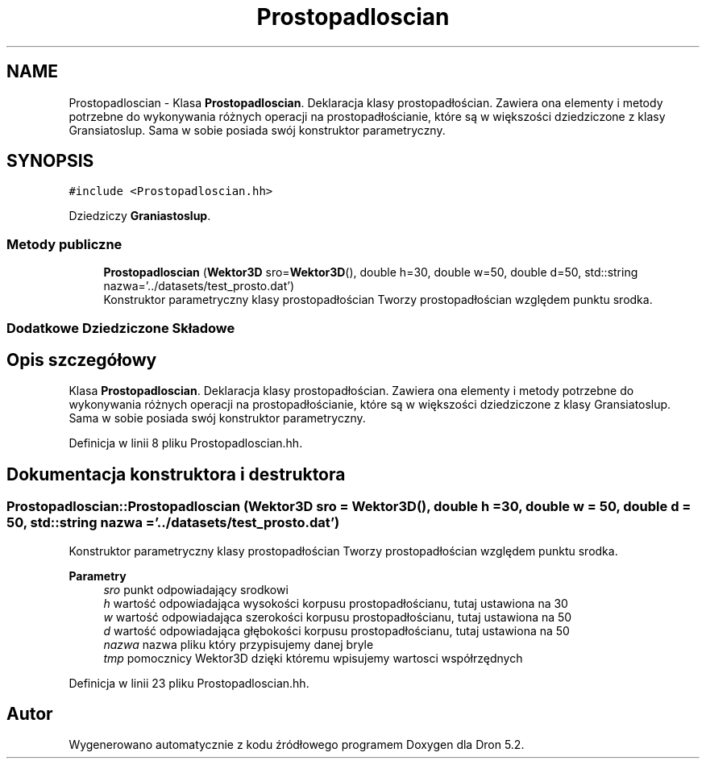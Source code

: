 .TH "Prostopadloscian" 3 "Pn, 14 cze 2021" "Dron 5.2" \" -*- nroff -*-
.ad l
.nh
.SH NAME
Prostopadloscian \- Klasa \fBProstopadloscian\fP\&. Deklaracja klasy prostopadłościan\&. Zawiera ona elementy i metody potrzebne do wykonywania różnych operacji na prostopadłościanie, które są w większości dziedziczone z klasy Gransiatoslup\&. Sama w sobie posiada swój konstruktor parametryczny\&.  

.SH SYNOPSIS
.br
.PP
.PP
\fC#include <Prostopadloscian\&.hh>\fP
.PP
Dziedziczy \fBGraniastoslup\fP\&.
.SS "Metody publiczne"

.in +1c
.ti -1c
.RI "\fBProstopadloscian\fP (\fBWektor3D\fP sro=\fBWektor3D\fP(), double h=30, double w=50, double d=50, std::string nazwa='\&.\&./datasets/test_prosto\&.dat')"
.br
.RI "Konstruktor parametryczny klasy prostopadłościan Tworzy prostopadłościan względem punktu srodka\&. "
.in -1c
.SS "Dodatkowe Dziedziczone Składowe"
.SH "Opis szczegółowy"
.PP 
Klasa \fBProstopadloscian\fP\&. Deklaracja klasy prostopadłościan\&. Zawiera ona elementy i metody potrzebne do wykonywania różnych operacji na prostopadłościanie, które są w większości dziedziczone z klasy Gransiatoslup\&. Sama w sobie posiada swój konstruktor parametryczny\&. 
.PP
Definicja w linii 8 pliku Prostopadloscian\&.hh\&.
.SH "Dokumentacja konstruktora i destruktora"
.PP 
.SS "Prostopadloscian::Prostopadloscian (\fBWektor3D\fP sro = \fC\fBWektor3D\fP()\fP, double h = \fC30\fP, double w = \fC50\fP, double d = \fC50\fP, std::string nazwa = \fC'\&.\&./datasets/test_prosto\&.dat'\fP)"

.PP
Konstruktor parametryczny klasy prostopadłościan Tworzy prostopadłościan względem punktu srodka\&. 
.PP
\fBParametry\fP
.RS 4
\fIsro\fP punkt odpowiadający srodkowi 
.br
\fIh\fP wartość odpowiadająca wysokości korpusu prostopadłościanu, tutaj ustawiona na 30 
.br
\fIw\fP wartość odpowiadająca szerokości korpusu prostopadłościanu, tutaj ustawiona na 50 
.br
\fId\fP wartość odpowiadająca głębokości korpusu prostopadłościanu, tutaj ustawiona na 50 
.br
\fInazwa\fP nazwa pliku który przypisujemy danej bryle 
.br
\fItmp\fP pomocznicy Wektor3D dzięki któremu wpisujemy wartosci współrzędnych 
.RE
.PP

.PP
Definicja w linii 23 pliku Prostopadloscian\&.hh\&.

.SH "Autor"
.PP 
Wygenerowano automatycznie z kodu źródłowego programem Doxygen dla Dron 5\&.2\&.
